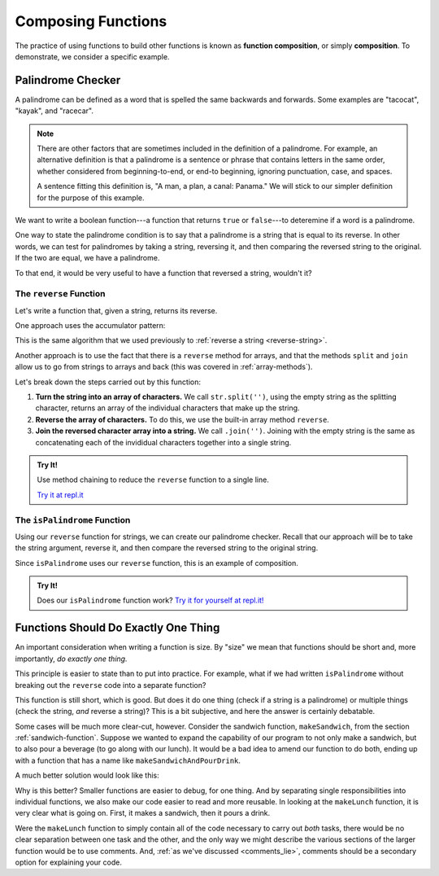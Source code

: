 Composing Functions
===================

.. index::
   single: function; composition
   see: composition; function composition

The practice of using functions to build other functions is known as **function composition**, or simply **composition**. To demonstrate, we consider a specific example.

Palindrome Checker
------------------

A palindrome can be defined as a word that is spelled the same backwards and forwards. Some examples are "tacocat", "kayak",  and "racecar".

.. note:: There are other factors that are sometimes included in the definition of a palindrome. For example, an alternative definition is that a palindrome is a sentence or phrase that contains letters in the same order, whether considered from beginning-to-end, or end-to beginning, ignoring punctuation, case, and spaces. 
   
   A sentence fitting this definition is, "A man, a plan, a canal: Panama." We will stick to our simpler definition for the purpose of this example.

We want to write a boolean function---a function that returns ``true`` or ``false``---to deteremine if a word is a palindrome.

One way to state the palindrome condition is to say that a palindrome is a string that is equal to its reverse. In other words, we can test for palindromes by taking a string, reversing it, and then comparing the reversed string to the original. If the two are equal, we have a palindrome.

To that end, it would be very useful to have a function that reversed a string, wouldn't it?

The ``reverse`` Function
^^^^^^^^^^^^^^^^^^^^^^^^

Let's write a function that, given a string, returns its reverse.

One approach uses the accumulator pattern:

.. sourcecode:: js
   :linenos:

   function reverse(str) {
      let reversed = '';

      for (let i = 0; i < str.length; i++) {
         reversed = str[i] + reversed;
      }

      return reversed;
   }

This is the same algorithm that we used previously to :ref:`reverse a string <reverse-string>`.

.. _reverse-a-string:

Another approach is to use the fact that there is a ``reverse`` method for arrays, and that the methods ``split`` and ``join`` allow us to go from strings to arrays and back (this was covered in :ref:`array-methods`).

.. _reverse_func:

.. sourcecode:: js
   :linenos:

   function reverse(str) {
      let lettersArray = str.split('');
      let reversedLettersArray = lettersArray.reverse();
      return reversedLettersArray.join('');
   }

Let's break down the steps carried out by this function:

#. **Turn the string into an array of characters.** We call ``str.split('')``, using the empty string as the splitting character, returns an array of the individual characters that make up the string.
#. **Reverse the array of characters.** To do this, we use the built-in array method ``reverse``.
#. **Join the reversed character array into a string.** We call ``.join('')``. Joining with the empty string is the same as concatenating each of the invididual characters together into a single string.

.. admonition:: Try It!

   Use method chaining to reduce the ``reverse`` function to a single line.

   `Try it at repl.it <https://repl.it/@launchcode/reverse-Function>`_


.. _palindrome-function:

The ``isPalindrome`` Function
^^^^^^^^^^^^^^^^^^^^^^^^^^^^^

Using our ``reverse`` function for strings, we can create our palindrome checker. Recall that our approach will be to take the string argument, reverse it, and then compare the reversed string to the original string.

.. sourcecode:: js
   :linenos:

   function reverse(str) {
      return str.split('').reverse().join('');
   }

   function isPalindrome(str) {
      return reverse(str) === str;
   }
   
Since ``isPalindrome`` uses our ``reverse`` function, this is an example of composition. 

.. admonition:: Try It!

   Does our ``isPalindrome`` function work? `Try it for yourself at repl.it! <https://repl.it/@launchcode/isPalindrome>`_


Functions Should Do Exactly One Thing
-------------------------------------

An important consideration when writing a function is size. By "size" we mean that functions should be short and, more importantly, *do exactly one thing.* 

This principle is easier to state than to put into practice. For example, what if we had written ``isPalindrome`` without breaking out the ``reverse`` code into a separate function?

.. sourcecode:: js
   :linenos:

   function isPalindrome(str) {
      let reversed = str.split('').reverse().join('');
      return reversed === str;
   }

This function is still short, which is good. But does it do one thing (check if a string is a palindrome) or multiple things (check the string, *and* reverse a string)? This is a bit subjective, and here the answer is certainly debatable. 

Some cases will be much more clear-cut, however. Consider the sandwich function, ``makeSandwich``, from the section :ref:`sandwich-function`. Suppose we wanted to expand the capability of our program to not only make a sandwich, but to also pour a beverage (to go along with our lunch). It would be a bad idea to amend our function to do both, ending up with a function that has a name like ``makeSandwichAndPourDrink``.

A much better solution would look like this:

.. sourcecode:: js
   :linenos:

   function makeSandwich( /*parameters*/ ) {
      // make the sandwich
   }

   function pourDrink( /*parameters*/ ) {
      // pour the drink
   }

   function makeLunch( /*parameters*/ ) {
      makeSandwich( /*parameters*/ );
      pourDrink( /*parameters*/ );
   }

Why is this better? Smaller functions are easier to debug, for one thing. And by separating single responsibilities into individual functions, we also make our code easier to read and more reusable. In looking at the ``makeLunch`` function, it is very clear what is going on. First, it makes a sandwich, then it pours a drink. 

Were the ``makeLunch`` function to simply contain all of the code necessary to carry out *both* tasks, there would be no clear separation between one task and the other, and the only way we might describe the various sections of the larger function would be to use comments. And, :ref:`as we've discussed <comments_lie>`, comments should be a secondary option for explaining your code.
